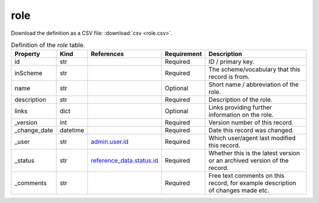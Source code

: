 role
====

Download the definition as a CSV file: :download:`csv <role.csv>`.

.. csv-table:: Definition of the *role* table.
   :header: "Property","Kind","References","Requirement","Description"

   ".. _id:

   id","str",,"Required","ID / primary key."
   ".. _inScheme:

   inScheme","str",,"Required","The scheme/vocabulary that this record is from."
   ".. _name:

   name","str",,"Optional","Short name / abbreviation of the role."
   ".. _description:

   description","str",,"Required","Description of the role."
   ".. _links:

   links","dict",,"Optional","Links providing further information on the role."
   ".. _version:

   _version","int",,"Required","Version number of this record."
   ".. _change_date:

   _change_date","datetime",,"Required","Date this record was changed."
   ".. _user:

   _user","str","`admin.user.id <../admin/user.html#id>`_","Required","Which user/agent last modified this record."
   ".. _status:

   _status","str","`reference_data.status.id <../reference_data/status.html#id>`_","Required","Whether this is the latest version or an archived version of the record."
   ".. _comments:

   _comments","str",,"Required","Free text comments on this record, for example description of changes made etc."

